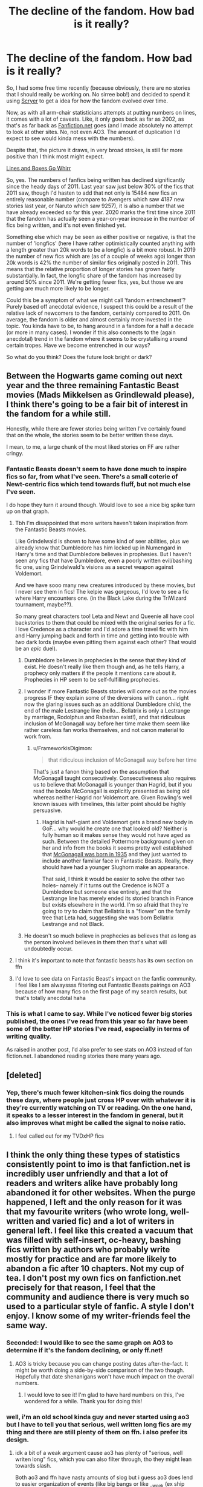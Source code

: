 #+TITLE: The decline of the fandom. How bad is it really?

* The decline of the fandom. How bad is it really?
:PROPERTIES:
:Author: SteelbadgerMk2
:Score: 113
:DateUnix: 1604922853.0
:DateShort: 2020-Nov-09
:FlairText: Discussion
:END:
So, I had some free time recently (because obviously, there are no stories that I should really be working on. No sirree bob!) and decided to spend it using [[https://scryer.darklordpotter.net/][Scryer]] to get a idea for how the fandom evolved over time.

Now, as with all arm-chair statisticians attempts at putting numbers on lines, it comes with a lot of caveats. Like, it only goes back as far as 2002, as that's as far back as [[https://Fanfiction.net][Fanfiction.net]] goes (and I made absolutely no attempt to look at other sites. No, not even AO3. The amount of duplication I'd expect to see would kinda mess with the numbers).

Despite that, the picture it draws, in very broad strokes, is still far more positive than I think most might expect.

[[https://i.imgur.com/J7JGZSa.png][Lines and Boxes Go Whirr]]

So, yes. The numbers of fanfics being written has declined significantly since the heady days of 2011. Last year saw just below 30% of the fics that 2011 saw, though I'd hasten to add that not only is 15484 new fics an entirely reasonable number (compare to Avengers which saw 4187 new stories last year, or Naruto which saw 9257), it is also a number that we have already exceeded so far this year. 2020 marks the first time since 2011 that the fandom has actually seen a year-on-year increase in the number of fics being written, and it's not even finished yet.

Something else which may be seen as either positive or negative, is that the number of 'longfics' (here I have rather optimistically counted anything with a length greater than 20k words to be a longfic) is a bit more robust. In 2019 the number of new fics which are (as of a couple of weeks ago) longer than 20k words is 42% the number of similar fics originally posted in 2011. This means that the relative proportion of longer stories has grown fairly substantially. In fact, the longfic share of the fandom has increased by around 50% since 2011. We're getting fewer fics, yes, but those we are getting are much more likely to be longer.

Could this be a symptom of what we might call 'fandom entrenchment'? Purely based off anecdotal evidence, I suspect this could be a result of the relative lack of newcomers to the fandom, certainly compared to 2011. On average, the fandom is older and almost certainly more invested in the topic. You kinda have to be, to hang around in a fandom for a half a decade (or more in many cases). I wonder if this also connects to the (again anecdotal) trend in the fandom where it seems to be crystallising around certain tropes. Have we become entrenched in our ways?

So what do you think? Does the future look bright or dark?


** Between the Hogwarts game coming out next year and the three remaining Fantastic Beast movies (Mads Mikkelsen as Grindlewald please), I think there's going to be a fair bit of interest in the fandom for a while still.

Honestly, while there are fewer stories being written I've certainly found that on the whole, the stories seem to be better written these days.

I mean, to me, a large chunk of the most liked stories on FF are rather cringy.
:PROPERTIES:
:Author: limark
:Score: 104
:DateUnix: 1604924471.0
:DateShort: 2020-Nov-09
:END:

*** Fantastic Beasts doesn't seem to have done much to inspire fics so far, from what I've seen. There's a small coterie of Newt-centric fics which tend towards fluff, but not much else I've seen.

I do hope they turn it around though. Would love to see a nice big spike turn up on that graph.
:PROPERTIES:
:Author: SteelbadgerMk2
:Score: 39
:DateUnix: 1604942581.0
:DateShort: 2020-Nov-09
:END:

**** Tbh I'm disappointed that more writers haven't taken inspiration from the Fantastic Beasts movies.

Like Grindelwald is shown to have some kind of seer abilities, plus we already know that Dumbledore has him locked up in Numengard in Harry's time and that Dumbledore believes in prophesies. But I haven't seen any fics that have Dumbledore, even a poorly written evil/bashing fic one, using Grindelwald's visions as a secret weapon against Voldemort.

And we have sooo many new creatures introduced by these movies, but I never see them in fics! The kelpie was gorgeous, I'd love to see a fic where Harry encounters one. (in the Black Lake during the TriWizard tournament, maybe??).

So many great characters too! Leta and Newt and Queenie all have cool backstories to them that could be mixed with the original series for a fic. I love Credence as a character and I'd adore a time travel fic with him and Harry jumping back and forth in time and getting into trouble with /two/ dark lords (maybe even pitting them against each other? That would be an /epic/ duel).
:PROPERTIES:
:Author: LadySmuag
:Score: 16
:DateUnix: 1604958138.0
:DateShort: 2020-Nov-10
:END:

***** Dumbledore believes in prophecies in the sense that they kind of exist. He doesn't really like them though and, as he tells Harry, a prophecy only matters if the people it mentions care about it. Prophecies in HP seem to be self-fulfilling prophecies.
:PROPERTIES:
:Author: Shazam_1
:Score: 6
:DateUnix: 1604969642.0
:DateShort: 2020-Nov-10
:END:


***** I wonder if more Fantastic Beasts stories will come out as the movies progress IF they explain some of the diversions with canon... right now the glaring issues such as an additional Dumbledore child, the end of the male Lestrange line (hello... Bellatrix is only a Lestrange by marriage, Rodolphus and Rabastan exist!), and that ridiculous inclusion of McGonagall way before her time make them seem like rather careless fan works themselves, and not canon material to work from.
:PROPERTIES:
:Author: therealemacity
:Score: 4
:DateUnix: 1604972179.0
:DateShort: 2020-Nov-10
:END:

****** u/FrameworkisDigimon:
#+begin_quote
  that ridiculous inclusion of McGonagall way before her time
#+end_quote

That's just a fanon thing based on the assumption that McGonagall taught consecutively. Consecutiveness also requires us to believe that McGonagall is younger than Hagrid, but if you read the books McGonagall is explicitly presented as being old whereas neither Hagrid nor Voldemort are. Given Rowling's well known issues with timelines, this latter point should be highly persuasive.
:PROPERTIES:
:Author: FrameworkisDigimon
:Score: 0
:DateUnix: 1604995805.0
:DateShort: 2020-Nov-10
:END:

******* Hagrid is half-giant and Voldemort gets a brand new body in GoF... why would he create one that looked old? Neither is fully human so it makes sense they would not have aged as such. Between the detailed Pottermore background given on her and info from the books it seems pretty well established that [[https://time.com/5463360/mcgonagall-fantastic-beasts/][McGonagall was born in 1935]] and they just wanted to include another familiar face in Fantastic Beasts. Really, they should have had a younger Slughorn make an appearance.

That said, I think it would be easier to solve the other two holes-- namely if it turns out the Credence is NOT a Dumbledore but someone else entirely, and that the Lestrange line has merely ended its storied branch in France but exists elsewhere in the world. I'm so afraid that they're going to try to claim that Bellatrix is a "flower" on the family tree that Leta had, suggesting she was born Bellatrix Lestrange and not Black.
:PROPERTIES:
:Author: therealemacity
:Score: 3
:DateUnix: 1605013391.0
:DateShort: 2020-Nov-10
:END:


***** He doesn't so much believe in prophecies as believes that as long as the person involved believes in them then that's what will undoubtedly occur.
:PROPERTIES:
:Author: limark
:Score: 1
:DateUnix: 1604972666.0
:DateShort: 2020-Nov-10
:END:


**** I think it's important to note that fantastic beasts has its own section on ffn
:PROPERTIES:
:Author: walaska
:Score: 3
:DateUnix: 1605021741.0
:DateShort: 2020-Nov-10
:END:


**** I'd love to see data on Fantastic Beast's impact on the fanfic community. I feel like I am alwayssss filtering out Fantastic Beasts pairings on AO3 because of how many fics on the first page of my search results, but that's totally anecdotal haha
:PROPERTIES:
:Score: 3
:DateUnix: 1604958649.0
:DateShort: 2020-Nov-10
:END:


*** This is what I came to say. While I've noticed fewer big stories published, the ones I've read from this year so far have been some of the better HP stories I've read, especially in terms of writing quality.

As raised in another post, I'd also prefer to see stats on AO3 instead of fan fiction.net. I abandoned reading stories there many years ago.
:PROPERTIES:
:Author: waupli
:Score: 5
:DateUnix: 1604958080.0
:DateShort: 2020-Nov-10
:END:


** [deleted]
:PROPERTIES:
:Score: 45
:DateUnix: 1604930997.0
:DateShort: 2020-Nov-09
:END:

*** Yep, there's much fewer kitchen-sink fics doing the rounds these days, where people just cross HP over with whatever it is they're currently watching on TV or reading. On the one hand, it speaks to a lesser interest in the fandom in general, but it also improves what might be called the signal to noise ratio.
:PROPERTIES:
:Author: SteelbadgerMk2
:Score: 17
:DateUnix: 1604942711.0
:DateShort: 2020-Nov-09
:END:

**** I feel called out for my TVDxHP fics
:PROPERTIES:
:Author: SurbhitSrivastava
:Score: 1
:DateUnix: 1604983191.0
:DateShort: 2020-Nov-10
:END:


** I think the only thing these types of statistics consistently point to imo is that fanfiction.net is incredibly user unfriendly and that a lot of readers and writers alike have probably long abandoned it for other websites. When the purge happened, I left and the only reason for it was that my favourite writers (who wrote long, well-written and varied fic) and a lot of writers in general left. I feel like this created a vacuum that was filled with self-insert, oc-heavy, bashing fics written by authors who probably write mostly for practice and are far more likely to abandon a fic after 10 chapters. Not my cup of tea. I don't post my own fics on fanfiction.net precisely for that reason, I feel that the community and audience there is very much so used to a particular style of fanfic. A style I don't enjoy. I know some of my writer-friends feel the same way.
:PROPERTIES:
:Author: shawafas
:Score: 45
:DateUnix: 1604933699.0
:DateShort: 2020-Nov-09
:END:

*** Seconded: I would like to see the same graph on AO3 to determine if it's the fandom declining, or only ff.net!
:PROPERTIES:
:Author: Pempelune
:Score: 26
:DateUnix: 1604934668.0
:DateShort: 2020-Nov-09
:END:

**** AO3 is tricky because you can change posting dates after-the-fact. It might be worth doing a side-by-side comparison of the two though. Hopefully that date shenanigans won't have much impact on the overall numbers.
:PROPERTIES:
:Author: SteelbadgerMk2
:Score: 10
:DateUnix: 1604942797.0
:DateShort: 2020-Nov-09
:END:

***** I would love to see it! I'm glad to have hard numbers on this, I've wondered for a while. Thank you for doing this!
:PROPERTIES:
:Author: Pempelune
:Score: 4
:DateUnix: 1604946637.0
:DateShort: 2020-Nov-09
:END:


*** well, i'm an old school kinda guy and never started using ao3 but I have to tell you that serious, well written long fics are my thing and there are still plenty of them on ffn. i also prefer its design.
:PROPERTIES:
:Author: natus92
:Score: 10
:DateUnix: 1604942019.0
:DateShort: 2020-Nov-09
:END:

**** idk a bit of a weak argument cause ao3 has plenty of "serious, well writen long" fics, which you can also filter through, tho they might lean towards slash.

Both ao3 and ffn have nasty amounts of slog but i guess ao3 does lend to easier organization of events (like big bangs or like __week (ex ship week) so there might be more short form content, but it's filtering and tagging system is pretty nifty for looking for fics. like word count.
:PROPERTIES:
:Author: coconut_bread
:Score: 0
:DateUnix: 1604976764.0
:DateShort: 2020-Nov-10
:END:

***** u/walaska:
#+begin_quote
  tho they might lean towards slash.
#+end_quote

well there you go, a large number of people just want world expanding longfics and aren't in it for the slash. FFN is not user unfriendly for the most part, the irritating thing is that the owners don't do anything to keep it going properly (see the glitches about updates and the like). I find it far easier to find good fics on ffn, not least because of the numbers. As a gen fanfiction writer, I don't really see any advantage AO3 has. In fact its userbase is smaller. Same goes for crossovers.
:PROPERTIES:
:Author: walaska
:Score: 3
:DateUnix: 1605021900.0
:DateShort: 2020-Nov-10
:END:

****** u/coconut_bread:
#+begin_quote
  tho they might lean towards slash.
#+end_quote

By that, I meant you could be closing ur doors to some serious world building fics that happen to contain slash- but i get that: don't like don't eat

#+begin_quote
  As a gen fanfiction writer, I don't really see any advantage AO3 has. In fact its userbase is smaller.
#+end_quote

im curious to see where you got ur data point cause stats fun or at least how it's measured

i concede that the market for slash is smaller so therefore the assumed demand is smaller and less likely to spread your story.

my preferences don't lean towards sprawling world expansion and are more character based so I wouldn't really know and that's what this sub's also more biased towards so discovery fics that fit my tastes are less frequent on ao3.

I think another upside to ao3 is that it really lends toward community building since it's link friendly and lends easily to sharing on other sites, so things like discords are easier tho again depends on the author and if there's a pre-existing community.

Take Snipers solve 99% of all problems by silentwalrus ([[https://archiveofourown.org/works/20644262/chapters/490237]]) - gen fic

- a(n) (ongoing) ,fma-hp crossover that explores a the application of fma alchemy/sciences to hp (w/hilarity ensuing) - which is currently not in story that is now clocking in at 74 ch and 226k. While not world expanding, it's more exploratory in how it works with the some of the constraints of canon. there are some trope conventions and some caricaturing of the hp'verse (like there only being one newspaper in wizarding eng) but it fits for the way it is.

It has high engagement and a very active community that was further boosted by it's discord server could be shared. High engagement in large fics on ao3 also tend to mean having the fic translated and spread.
:PROPERTIES:
:Author: coconut_bread
:Score: 1
:DateUnix: 1605037268.0
:DateShort: 2020-Nov-10
:END:


** Part of it is that people did move over to Ao3, so without data from there (even if only for reference) we can't conclusively say if the fandom is declining or not.

I would say though that quantity isn't quality - We could be getting like 10 new fics a year, but if they were all 300k+words of top-notch writing we'd be in much better spot than if we were getting 1000 smut oneshots of dubious quality.

Overall i think it will be going just fine, though ffnet is going to be a bit less popular as years go on.
:PROPERTIES:
:Author: Von_Usedom
:Score: 8
:DateUnix: 1604944679.0
:DateShort: 2020-Nov-09
:END:

*** FFN has been going stale pretty much since it released I think. It's really fairly impressive that a platform with as little support as it enjoys has seen such success.

It will always be hard to really replace FFN, as so many authors are long gone, and their fics will forever stay part of FFN's library and no other.

I'm not sure how easy it would be to identify how many unique stories each platform has. I suspect it would require I scrape the entire catalogue of both sites and do a more direct comparison. That would be quite a lot of work, however!
:PROPERTIES:
:Author: SteelbadgerMk2
:Score: 3
:DateUnix: 1604962512.0
:DateShort: 2020-Nov-10
:END:

**** Well, personally I find ffnet far better for reding than AO3, so there is that (though SB wins for me, forum format is the best).

I don't think we'd need a comparison taking out duplicates, just one with all that are on Ao3 to see if the fandom declines there as well or if it's growing.
:PROPERTIES:
:Author: Von_Usedom
:Score: 3
:DateUnix: 1604970055.0
:DateShort: 2020-Nov-10
:END:

***** SB and the like would be so much better if they could mark their stories completed but otherwise it is a good alternative.
:PROPERTIES:
:Author: Freshenstein
:Score: 1
:DateUnix: 1604973278.0
:DateShort: 2020-Nov-10
:END:


** I feel that showing AO3 over FF.net would probably show a clearer picture of more recent years, while it's true that FF was originally the main website it has heavily declined and caters to a generally younger user base (not as young as wattpad in most cases but still) especially post 2012 I think AO3 would be a better representation of the fandom.
:PROPERTIES:
:Author: Alminyx
:Score: 22
:DateUnix: 1604934891.0
:DateShort: 2020-Nov-09
:END:

*** [deleted]
:PROPERTIES:
:Score: 27
:DateUnix: 1604935489.0
:DateShort: 2020-Nov-09
:END:

**** At least you can remove them by filtering the tags.
:PROPERTIES:
:Author: UzuBlaze
:Score: 11
:DateUnix: 1604943369.0
:DateShort: 2020-Nov-09
:END:

***** Assuming the author properly tags their work, which is extremely hit-or-miss.
:PROPERTIES:
:Author: LittleDinghy
:Score: 22
:DateUnix: 1604944374.0
:DateShort: 2020-Nov-09
:END:

****** Happy Cake Day
:PROPERTIES:
:Author: UzuBlaze
:Score: 4
:DateUnix: 1604944408.0
:DateShort: 2020-Nov-09
:END:

******* usually authors /do/ tag their fics- like you'll overwhelmingly always see the indicated relationships and dynamics particularly bashing cuz dedicated tag and it's even harder to sort through hp on ffnet and the equally tiresome writing.

ao3's also a place where rarepares are more likely to pop up

and the filtering system makes is easy to pop out relationship you don't like

tho demographics wise ao3 might differ
:PROPERTIES:
:Author: coconut_bread
:Score: 4
:DateUnix: 1604977145.0
:DateShort: 2020-Nov-10
:END:

******** The search function on ao3 is a nightmare. You can practically only search by tags on ao3 and good luck if you are not looking for a certain pairing or something similar broadly. The search / filter function is a hodgepodge of maybe I understand what it's supposed to be or uh, that didn't work as you think.
:PROPERTIES:
:Author: Grim_goth
:Score: 1
:DateUnix: 1605140259.0
:DateShort: 2020-Nov-12
:END:


** I think the fandom is just getting older. I know I wright much better than I did at thirteen when I started in this fandom. And as the fandom gets older most of us have a more thorough understanding about how the world works and how people are, which leads to more thoughtful and engaging plots and character dynamics.

That said we are older and far more opinionated, we see the series without the lens of childhood wonder, which leads to more general conflict of ideas in the fandom itself. As long as we don't become too self-riotous and click-ish, or condescending to new fans, the fandom will endure.
:PROPERTIES:
:Author: spaz_witch
:Score: 10
:DateUnix: 1604931802.0
:DateShort: 2020-Nov-09
:END:


** I think it's a mix between at least three main factors.

1. Readers and authors are older on average. Sure there are loads of teens and kids still getting into HP but most of us are adults who write more adult story (y'know we actually describe environments and emotions and don't resolve a major conflict, or sex in three sentences like a teen-author would)
2. As there is no new content being added ( fantastic beasts is its own fandom imo) there are less 'missing scenes' or shorts that just pick on one minor detail being written and the lack of regular 'forced' engagement in the fandom (through new books or movies) also comes with less chances to spark any small ideas.
3. A lot of things have been written already, yes maybe you have this brilliant idea but chances are this story already exists and many people write things they want to read, so they don't write it if it already exists in a well done manner.

Which I think leads us down three path, some people just continue writing 'normal' not overly tropy stories (like Romoine fluff one-shots), some write the heavy tropes (The classic Dumbledore bashing with smart Harry seems popular lately) and some write rather bizarre things that only borrow the characters (and the fandom/ audience) but tell a completely different story (I have read very good HP sci-fi).

I don't think this is a story of decline but rather a testament to the impact of this orphans story that we still write millions of words about him and the world he exists in, even almost a decade after the story was fist told in full.
:PROPERTIES:
:Author: Trekkie200
:Score: 5
:DateUnix: 1604958081.0
:DateShort: 2020-Nov-10
:END:


** I think that Ao3's rising popularity is hurting fanfiction.net's numbers, as I would say about 20-30% of the in-progress fics I follow are Ao3-only.

More and more authors don't trust FF.net, as its management is spotty at best and it is much clunkier to use than Ao3 in general.
:PROPERTIES:
:Author: LittleDinghy
:Score: 12
:DateUnix: 1604944093.0
:DateShort: 2020-Nov-09
:END:

*** [deleted]
:PROPERTIES:
:Score: 14
:DateUnix: 1604945565.0
:DateShort: 2020-Nov-09
:END:

**** I'm thankful for those ramblings because it shows that the fic is very likely poorly written, so it makes it easy to skip.
:PROPERTIES:
:Author: LittleDinghy
:Score: 15
:DateUnix: 1604949966.0
:DateShort: 2020-Nov-09
:END:

***** I feel like it's a format convention.

Certainly, I don't treat fanfic like other media. I usually want to know in advance if certain things will happen whereas usually I'll consider these things spoilers. Overtagging, in other words, helps me know if this is a fanfic for me... and I get frustrated at the dearth of information about FF.net.
:PROPERTIES:
:Author: FrameworkisDigimon
:Score: 1
:DateUnix: 1604996127.0
:DateShort: 2020-Nov-10
:END:


***** Exactly sometimes more tags than written words. * Head shake *
:PROPERTIES:
:Author: Grim_goth
:Score: 1
:DateUnix: 1605140368.0
:DateShort: 2020-Nov-12
:END:


***** i think tagging 'appropriately' doesn't really matter. You do have a point about excessive character tagging and at times relationships, but they give context to the type of writer you're reading.

like i don't appose the ramblings, they're sweet and a merit of the ao3's environment

I think it's rather an issue of how connect to a fanfiction community you are to be able to know the right terminology in order to tag.
:PROPERTIES:
:Author: coconut_bread
:Score: 0
:DateUnix: 1604977674.0
:DateShort: 2020-Nov-10
:END:

****** I'm not talking about excessive character tagging and relationship tagging. I really don't care about those. I'm talking about tags like "shelter in place made me do it", "basically the silver squad loves Draco too much to let him die", "others that I can't think of right now", "not really sure what else to put", "look at Molly following her dream", and many, many more. Those are all real tags I found within a minute of pulling up Ao3.
:PROPERTIES:
:Author: LittleDinghy
:Score: 7
:DateUnix: 1604979024.0
:DateShort: 2020-Nov-10
:END:

******* yeah you're mileage may vary on that sort of tagging. i think it's kinda charming and colorful tho again mileage may vary. they're their own sorts of flags on what you want to read. like as a system, they'd be tedious to wrangle that's not preventing you from ignoring or filtering fics like that out while being relatively harmless. tags need filtering are filterable.

* I'mm put this as an edit: the "excessive character tagging" i was referring to was by [[/u/Vg65][u/Vg65]] and again I think it gives context to that author and what sort of fics to expect.
:PROPERTIES:
:Author: coconut_bread
:Score: -1
:DateUnix: 1604979970.0
:DateShort: 2020-Nov-10
:END:

******** Yeah. I keep a bookmark on my main browser that is set to Harry Ootter fics but excluding things like crossovers, pairings I don't have any interest in (Hermione/Sirius, Snape/anyone, Harry/Voldemort), problematic but common tags like A/B/O, harem, all the bashing tags I can find, etc etc. It filters out a lot and lets me find new fics that sound interesting.
:PROPERTIES:
:Author: LittleDinghy
:Score: 1
:DateUnix: 1604982770.0
:DateShort: 2020-Nov-10
:END:


******** [deleted]
:PROPERTIES:
:Score: 1
:DateUnix: 1605037897.0
:DateShort: 2020-Nov-10
:END:

********* again, your mile may vary.

and also helpful for building context on the work you're gonna read.

idk kinda cringe to use cringe. let people be cringe
:PROPERTIES:
:Author: coconut_bread
:Score: 1
:DateUnix: 1605041799.0
:DateShort: 2020-Nov-11
:END:


******** I like the custom tags a lot honestly. If they're funny or point towards things I enjoy, I might check out the fic as a result. If the opposite is true, then I don't even have to bother opening the fic.

"Look it wasn't an au when it was written", "kinda ooc ig because richie does not joke, for a very simple reason: im Unfunny", "Character Death, he gets better though", "But at the heart of it I just want it to be about love ;__;" are all tags on stuff I've got in my bookmarks. If an author can catch my attention and/or amuse me in their tags, it might pull me in even if their summary isn't that strong.
:PROPERTIES:
:Author: Coyoteclaw11
:Score: 0
:DateUnix: 1605005641.0
:DateShort: 2020-Nov-10
:END:

********* Yeah like tagging is both for organization and an informal peak at the content the author has. Like summaries have academic leanings compared to freeform tagging. And Yeah! i forgot that bkmarker's tagging is part of that system, which makes it easier to sort and keep up with fics.
:PROPERTIES:
:Author: coconut_bread
:Score: 1
:DateUnix: 1605037945.0
:DateShort: 2020-Nov-10
:END:


*** That's certainly a possibility. I have seen a tendency in the fandom to split certain ships between the sites so I would guess that the 'damage' done to FFN by AO3 is probably at least somewhat dependant on the 'sub-fandom' (i.e., pairing based). It would be interesting to try and explore that difference.
:PROPERTIES:
:Author: SteelbadgerMk2
:Score: 2
:DateUnix: 1604962180.0
:DateShort: 2020-Nov-10
:END:

**** same, i'd think that ao3 demographics would definitely differ than ffn. Like look at this subreddit--> predominantly male and less inclined to slash

- it's demos have changed over the yrs but slightly. the subreddit is also more inclined to ffn appose to ao3 or other alts.

then you look at [[/r/HPSlashFic][r/HPSlashFic]] and most, if not all fics are from ao3. the two existing options have allowed for these distinct categories to appear and develop their own niches.
:PROPERTIES:
:Author: coconut_bread
:Score: 1
:DateUnix: 1604978002.0
:DateShort: 2020-Nov-10
:END:


** This is interesting. I would love to see the other statistics, too.

Ratio of likea to stories

Total word count

Earnings claimed by mainstream HP--to see if games/movies impact fanfic prevalence.
:PROPERTIES:
:Author: dratnon
:Score: 4
:DateUnix: 1604937465.0
:DateShort: 2020-Nov-09
:END:

*** u/thrawnca:
#+begin_quote
  Ratio of likea to stories
#+end_quote

Well, there's: [[https://archiveofourown.org/tags/IKEA/works]]

;)
:PROPERTIES:
:Author: thrawnca
:Score: 4
:DateUnix: 1604973854.0
:DateShort: 2020-Nov-10
:END:


** There's something to take into account this year, is what I will call the pandomic effect.

Many of us were stuck home on lockdown for a long time. Here in France it was 6 weeks. With many people not even working from home (and still getting payed at least minimum wage), and of course not getting out. That leave a lot of time to write, and write longer story.

All in all, I believe the future will be brighter. We may have fewer story (if 15k new stories a year can be consider few), but I believe that they'll be better. (At least to my taste).

As the fandom age, there's some maturity that will come with it. With maybe less bashing, less badly self-insert mary-sue, or everything we read with some indulgence because it was quite obvious it came from a 13 years old.

That 13 years old is now 22. They might still writing, but we all know it is far better.
:PROPERTIES:
:Author: Marawal
:Score: 4
:DateUnix: 1604952629.0
:DateShort: 2020-Nov-09
:END:

*** Yep, I think the pandemic effect is a big driver on the number of fics we've seen this year. I also think that Fantastic Crimes of Grindelwald Beasts served to take the wind out of the fandom a little last year, potentially explaining the dip in 2019.

I can't really forget the pandemic effect because while I started getting back into the writing groove before it really hit, I've still achieved two whole novel length stories this year alone. I doubt I would have done that had I not been stuck at home so much.
:PROPERTIES:
:Author: SteelbadgerMk2
:Score: 2
:DateUnix: 1604962930.0
:DateShort: 2020-Nov-10
:END:

**** i don't really regard the fantastic beasts to be separate to the fandom cuz it definitely breathed something into hp in the form of new content, the diverted attention on ffn could be measured differently on ao3 where fanfastic beasts is part of hp's subtags
:PROPERTIES:
:Author: coconut_bread
:Score: 1
:DateUnix: 1604978913.0
:DateShort: 2020-Nov-10
:END:


** Eh, I'm not worried. Writers will always be free to write what they want, and as a reader - well, the number of stories has long since surpassed what I could read in a lifetime. If no new stories were ever published again (and that's obviously not happening) we'd still never run out of new things to read.
:PROPERTIES:
:Author: thrawnca
:Score: 2
:DateUnix: 1604974066.0
:DateShort: 2020-Nov-10
:END:


** Bright. Numbers have been strongly down, the but the consistently good writers (minus the one's who've left of course) have gotten better at writing over the last decade. Just cause theres less interest and less spam to sort through doesn't mean the overall quality went down or up.
:PROPERTIES:
:Author: TheHeadlessScholar
:Score: 2
:DateUnix: 1604983563.0
:DateShort: 2020-Nov-10
:END:


** I would say fanfic slows down when the source material dries up. Generations ago, writers now old enough to be the grandmoms of many here were typing Star Trek smutfic onto mimeograph stencils and circulating the stories in handmade illustrated zines by snail mail. Sometime after that, technically elaborate and seemingly humongous internet ftp sites full of X-Files fic went up. Those XF sites are still around (see www dot gossamer dot org) but nobody writes XF fic any more, and the once unimaginable number of stories there is tiny compared to the amount of Potter stuff on ff.net. After XF there was this and that and the other thing.

I had given up TV by then and most of the fic was about shows I hadn't seen, so I stopped reading (I did like Babylon 5 and some of its fic). I fell into Potter recently and pretty much by accident, but with the book/movie series long since over with and Rowling now something of a political relic, it's no surprise if the Potter world is on the wane. Everything comes and goes.

So what is coming? I have no idea. Potter was already an anachronism when I started reading this fic, but I haven't stayed on top of any newer fiction. Of course I'm always up for recs.
:PROPERTIES:
:Author: gwa_is_amazing
:Score: 2
:DateUnix: 1604994440.0
:DateShort: 2020-Nov-10
:END:


** Any idea where the data in Scryer comes from?
:PROPERTIES:
:Author: gwa_is_amazing
:Score: 1
:DateUnix: 1604998114.0
:DateShort: 2020-Nov-10
:END:

*** Scryer just periodically scrapes FFN for fic updates, and matches them against stories in the DLP library to provide a rating system. I used it because it allows for much finer-grain filtering than is possible through [[https://Fanfiction.net][Fanfiction.net]] filters.
:PROPERTIES:
:Author: SteelbadgerMk2
:Score: 2
:DateUnix: 1604998448.0
:DateShort: 2020-Nov-10
:END:


** We had this discussion on here a couple months ago. I don't think it's necessarily as much a function of the fandom dying as that it's changing. There is especially more demand these days for epic-scale AU's, particularly on FFN and on this sub. Communities which are more slash- and drabble-centric - essentially, the core of first-generation Harry Potter fanfic authors - appear to have moved mostly to AO3, which could explain the relative decline in total fics and short fics on FFN.

I don't necessarily think the fandom is older; in fact, I get the impression the contrary is true; there are lots of people like me who read the books as kids and discovered fanfiction in their teens or twenties. It's been mentioned before that the fandom has probably also skewed more male, but I think it's still fairly gender-balanced. We don't really get a comprehensive picture of the fandom on this one community.
:PROPERTIES:
:Author: francoisschubert
:Score: 1
:DateUnix: 1605069526.0
:DateShort: 2020-Nov-11
:END:


** This trend could also be partially due to writers moving to ao3
:PROPERTIES:
:Author: imamagicmuffin
:Score: 1
:DateUnix: 1605423961.0
:DateShort: 2020-Nov-15
:END:


** I think it's really, really bad. It seems like there barely any new, innovative fics. Many of the great authors of yesteryear have moved on, which in turn means that all the generic drivel is more readily apparent. And a lot of the people who are still around are still just writing the same repackaged stories over and over. And new readers are being caught up in this endless loop of unoriginality, but unable to break free of it.

On FFN, it's pretty bad. I can maybe discover two new stories per year that are actually good. On AO3, that is actual zero. FNN is caught up in this loop of tropes, but somehow AO3 has collected all the dregs of the fandom, the authors and stories that never really fit in anywhere else, and on top of hat, they've gotten a lot of new readers who haven't discovered that the story they love is about the 500th iteration of the same thing except there's not 15 years of backlog to show that, so they love the site. But to me, its not just more of the same, it's the bad versions of the more of the same.
:PROPERTIES:
:Author: Lord_Anarchy
:Score: 2
:DateUnix: 1604953204.0
:DateShort: 2020-Nov-09
:END:

*** -whether or not you prefer the content on ao3 to call 'actually good,' that'd be an inefficient way to label shifting interests and the aging and death of a fandom.

maybe just like take a step back and take a break from hp ff before coming back and also try exploring sides of the fandom you might not interact with for fresher perspectives.

-in regards to death of a fandom, I'd really like to factor in Rowling's terf comments and like that impact of the fandom, like circa before explicit TERFiness and after, since that has definitely impact how people are choosing to participate in fandom. And that's were ao3 definetly needs to examined in some way or another.

-double data's definiety sound sluggish but the differences between the two markets of ao3 and ffn would be interesting to see in comparing the extent to which the fandom is dying
:PROPERTIES:
:Author: coconut_bread
:Score: 3
:DateUnix: 1604978722.0
:DateShort: 2020-Nov-10
:END:


*** I do agree that the stagnation in plots and tropes seems to be reaching something of a breaking point.
:PROPERTIES:
:Author: SteelbadgerMk2
:Score: 1
:DateUnix: 1604962995.0
:DateShort: 2020-Nov-10
:END:
